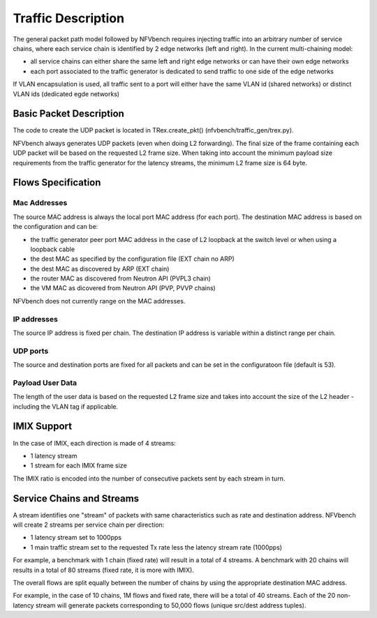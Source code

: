 .. This work is licensed under a Creative Commons Attribution 4.0 International
.. License.
.. http://creativecommons.org/licenses/by/4.0
.. (c) Cisco Systems, Inc

Traffic Description
===================

The general packet path model followed by NFVbench requires injecting traffic into an arbitrary
number of service chains, where each service chain is identified by 2 edge networks (left and right).
In the current multi-chaining model:

- all service chains can either share the same left and right edge networks or can have their own edge networks
- each port associated to the traffic generator is dedicated to send traffic to one side of the edge networks

If VLAN encapsulation is used, all traffic sent to a port will either have the same VLAN id (shared networks) or distinct VLAN ids (dedicated egde networks)

Basic Packet Description
------------------------

The code to create the UDP packet is located in TRex.create_pkt() (nfvbench/traffic_gen/trex.py).

NFVbench always generates UDP packets (even when doing L2 forwarding).
The final size of the frame containing each UDP packet will be based on the requested L2 frame size.
When taking into account the minimum payload size requirements from the traffic generator for
the latency streams, the minimum L2 frame size is 64 byte.

Flows Specification
-------------------

Mac Addresses
.............
The source MAC address is always the local port MAC address (for each port).
The destination MAC address is based on the configuration and can be:

- the traffic generator peer port MAC address in the case of L2 loopback at the switch level
  or when using a loopback cable
- the dest MAC as specified by the configuration file (EXT chain no ARP)
- the dest MAC as discovered by ARP (EXT chain)
- the router MAC as discovered from Neutron API (PVPL3 chain)
- the VM MAC as dicovered from Neutron API (PVP, PVVP chains)

NFVbench does not currently range on the MAC addresses.

IP addresses
............
The source IP address is fixed per chain.
The destination IP address is variable within a distinct range per chain.

UDP ports
.........
The source and destination ports are fixed for all packets and can be set in the configuratoon
file (default is 53).

Payload User Data
.................
The length of the user data is based on the requested L2 frame size and takes into account the
size of the L2 header - including the VLAN tag if applicable.


IMIX Support
------------
In the case of IMIX, each direction is made of 4 streams:

- 1 latency stream
- 1 stream for each IMIX frame size

The IMIX ratio is encoded into the number of consecutive packets sent by each stream in turn.

Service Chains and Streams
--------------------------
A stream identifies one "stream" of packets with same characteristics such as rate and destination address.
NFVbench will create 2 streams per service chain per direction:

- 1 latency stream set to 1000pps
- 1 main traffic stream set to the requested Tx rate less the latency stream rate (1000pps)

For example, a benchmark with 1 chain (fixed rate) will result in a total of 4 streams.
A benchmark with 20 chains will results in a total of 80 streams (fixed rate, it is more with IMIX).

The overall flows are split equally between the number of chains by using the appropriate destination
MAC address.

For example, in the case of 10 chains, 1M flows and fixed rate, there will be a total of 40 streams.
Each of the 20 non-latency stream will generate packets corresponding to 50,000 flows (unique src/dest address tuples).
